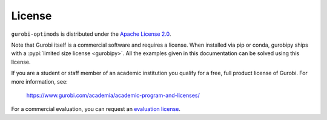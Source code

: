 License
=======

``gurobi-optimods`` is distributed under the `Apache License 2.0
<https://www.apache.org/licenses/LICENSE-2.0.txt>`_.

Note that Gurobi itself is a commercial software and requires a license. When
installed via pip or conda, gurobipy ships with a :pypi:`limited size license
<gurobipy>`. All the examples given in this documentation can be solved using
this license.

If you are a student or staff member of an academic institution you qualify for
a free, full product license of Gurobi. For more information, see:

    https://www.gurobi.com/academia/academic-program-and-licenses/

For a commercial evaluation, you can request an `evaluation license
<https://www.gurobi.com/free-trial>`_.
